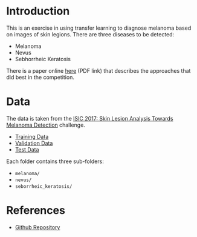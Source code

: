 #+BEGIN_COMMENT
.. title: Dermatologist Mini-Project
.. slug: dermatologist-mini-project
.. date: 2019-01-16 21:17:45 UTC-08:00
.. tags: project,dermatologist,cnn,transfer learning
.. category: Project
.. link: 
.. description: Replicating the melanoma-detection CNN project.
.. type: text

#+END_COMMENT
#+OPTIONS: ^:{}
#+TOC: headlines 1
* Introduction
  This is an exercise in using transfer learning to diagnose melanoma based on images of skin legions. There are three diseases to be detected:
  - Melanoma
  - Nevus
  - Sebhorrheic Keratosis

There is a paper online [[https://arxiv.org/pdf/1710.05006.pdf][here]] (PDF link) that describes the approaches that did best in the competition.
* Data
  The data is taken from the [[https://challenge.kitware.com/#challenge/583f126bcad3a51cc66c8d9a][ISIC 2017: Skin Lesion Analysis Towards Melanoma Detection]] challenge. 
  - [[https://s3-us-west-1.amazonaws.com/udacity-dlnfd/datasets/skin-cancer/train.zip][Training Data]]
  - [[https://s3-us-west-1.amazonaws.com/udacity-dlnfd/datasets/skin-cancer/valid.zip][Validation Data]]
  - [[https://s3-us-west-1.amazonaws.com/udacity-dlnfd/datasets/skin-cancer/test.zip][Test Data]]

Each folder contains three sub-folders:
 - =melanoma/=
 - =nevus/=
 - =seborrheic_keratosis/=

* References
  - [[https://github.com/udacity/dermatologist-ai][Github Repository]]


